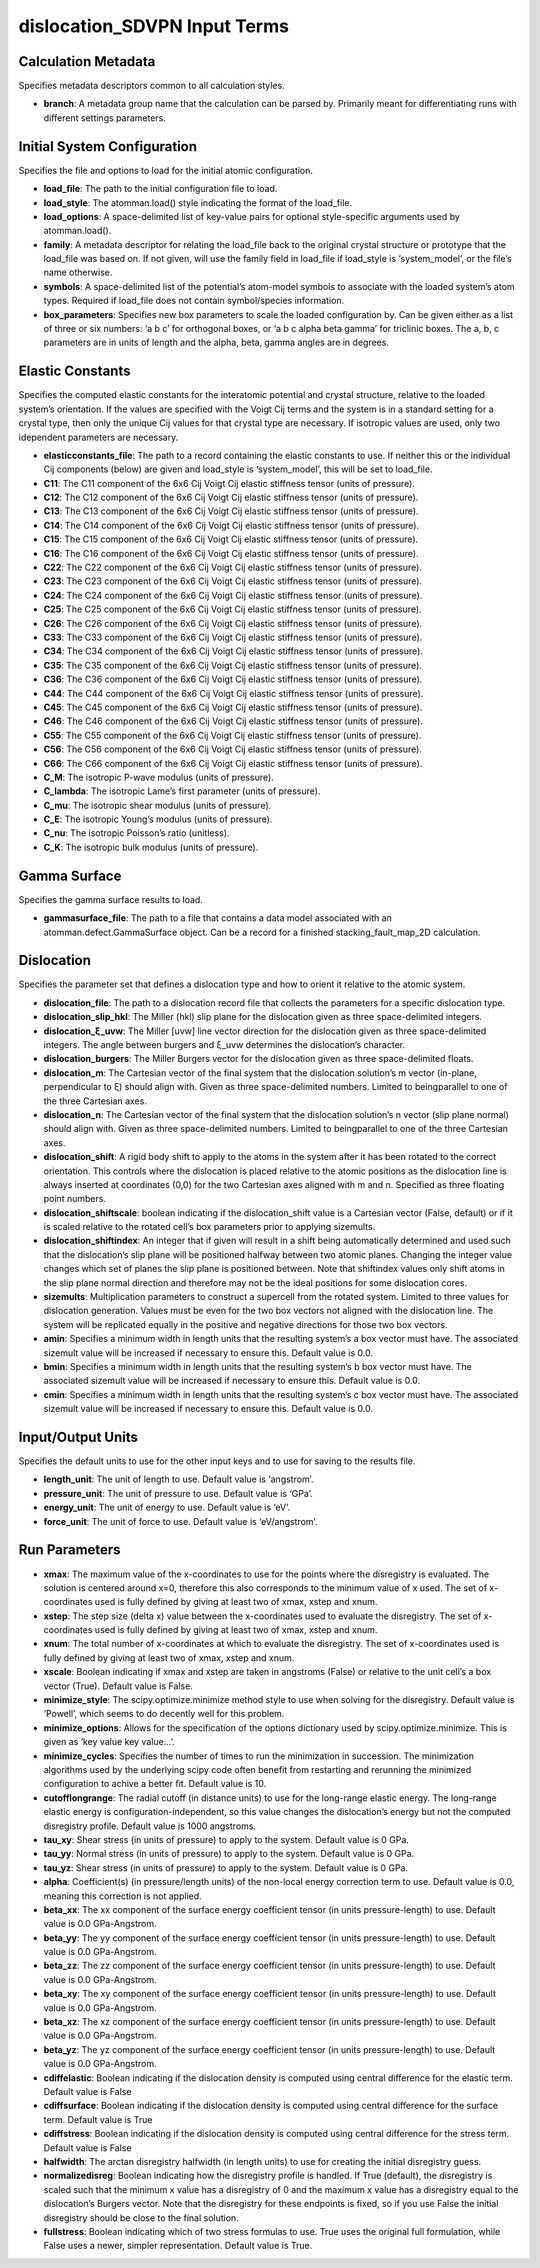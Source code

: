 dislocation_SDVPN Input Terms
=============================

Calculation Metadata
--------------------

Specifies metadata descriptors common to all calculation styles.

-  **branch**: A metadata group name that the calculation can be parsed
   by. Primarily meant for differentiating runs with different settings
   parameters.

Initial System Configuration
----------------------------

Specifies the file and options to load for the initial atomic
configuration.

-  **load_file**: The path to the initial configuration file to load.
-  **load_style**: The atomman.load() style indicating the format of the
   load_file.
-  **load_options**: A space-delimited list of key-value pairs for
   optional style-specific arguments used by atomman.load().
-  **family**: A metadata descriptor for relating the load_file back to
   the original crystal structure or prototype that the load_file was
   based on. If not given, will use the family field in load_file if
   load_style is ‘system_model’, or the file’s name otherwise.
-  **symbols**: A space-delimited list of the potential’s atom-model
   symbols to associate with the loaded system’s atom types. Required if
   load_file does not contain symbol/species information.
-  **box_parameters**: Specifies new box parameters to scale the loaded
   configuration by. Can be given either as a list of three or six
   numbers: ‘a b c’ for orthogonal boxes, or ‘a b c alpha beta gamma’
   for triclinic boxes. The a, b, c parameters are in units of length
   and the alpha, beta, gamma angles are in degrees.

Elastic Constants
-----------------

Specifies the computed elastic constants for the interatomic potential
and crystal structure, relative to the loaded system’s orientation. If
the values are specified with the Voigt Cij terms and the system is in a
standard setting for a crystal type, then only the unique Cij values for
that crystal type are necessary. If isotropic values are used, only two
idependent parameters are necessary.

-  **elasticconstants_file**: The path to a record containing the
   elastic constants to use. If neither this or the individual Cij
   components (below) are given and load_style is ‘system_model’, this
   will be set to load_file.
-  **C11**: The C11 component of the 6x6 Cij Voigt Cij elastic stiffness
   tensor (units of pressure).
-  **C12**: The C12 component of the 6x6 Cij Voigt Cij elastic stiffness
   tensor (units of pressure).
-  **C13**: The C13 component of the 6x6 Cij Voigt Cij elastic stiffness
   tensor (units of pressure).
-  **C14**: The C14 component of the 6x6 Cij Voigt Cij elastic stiffness
   tensor (units of pressure).
-  **C15**: The C15 component of the 6x6 Cij Voigt Cij elastic stiffness
   tensor (units of pressure).
-  **C16**: The C16 component of the 6x6 Cij Voigt Cij elastic stiffness
   tensor (units of pressure).
-  **C22**: The C22 component of the 6x6 Cij Voigt Cij elastic stiffness
   tensor (units of pressure).
-  **C23**: The C23 component of the 6x6 Cij Voigt Cij elastic stiffness
   tensor (units of pressure).
-  **C24**: The C24 component of the 6x6 Cij Voigt Cij elastic stiffness
   tensor (units of pressure).
-  **C25**: The C25 component of the 6x6 Cij Voigt Cij elastic stiffness
   tensor (units of pressure).
-  **C26**: The C26 component of the 6x6 Cij Voigt Cij elastic stiffness
   tensor (units of pressure).
-  **C33**: The C33 component of the 6x6 Cij Voigt Cij elastic stiffness
   tensor (units of pressure).
-  **C34**: The C34 component of the 6x6 Cij Voigt Cij elastic stiffness
   tensor (units of pressure).
-  **C35**: The C35 component of the 6x6 Cij Voigt Cij elastic stiffness
   tensor (units of pressure).
-  **C36**: The C36 component of the 6x6 Cij Voigt Cij elastic stiffness
   tensor (units of pressure).
-  **C44**: The C44 component of the 6x6 Cij Voigt Cij elastic stiffness
   tensor (units of pressure).
-  **C45**: The C45 component of the 6x6 Cij Voigt Cij elastic stiffness
   tensor (units of pressure).
-  **C46**: The C46 component of the 6x6 Cij Voigt Cij elastic stiffness
   tensor (units of pressure).
-  **C55**: The C55 component of the 6x6 Cij Voigt Cij elastic stiffness
   tensor (units of pressure).
-  **C56**: The C56 component of the 6x6 Cij Voigt Cij elastic stiffness
   tensor (units of pressure).
-  **C66**: The C66 component of the 6x6 Cij Voigt Cij elastic stiffness
   tensor (units of pressure).
-  **C_M**: The isotropic P-wave modulus (units of pressure).
-  **C_lambda**: The isotropic Lame’s first parameter (units of
   pressure).
-  **C_mu**: The isotropic shear modulus (units of pressure).
-  **C_E**: The isotropic Young’s modulus (units of pressure).
-  **C_nu**: The isotropic Poisson’s ratio (unitless).
-  **C_K**: The isotropic bulk modulus (units of pressure).

Gamma Surface
-------------

Specifies the gamma surface results to load.

-  **gammasurface_file**: The path to a file that contains a data model
   associated with an atomman.defect.GammaSurface object. Can be a
   record for a finished stacking_fault_map_2D calculation.

Dislocation
-----------

Specifies the parameter set that defines a dislocation type and how to
orient it relative to the atomic system.

-  **dislocation_file**: The path to a dislocation record file that
   collects the parameters for a specific dislocation type.
-  **dislocation_slip_hkl**: The Miller (hkl) slip plane for the
   dislocation given as three space-delimited integers.
-  **dislocation_ξ_uvw**: The Miller [uvw] line vector direction for the
   dislocation given as three space-delimited integers. The angle
   between burgers and ξ_uvw determines the dislocation’s character.
-  **dislocation_burgers**: The Miller Burgers vector for the
   dislocation given as three space-delimited floats.
-  **dislocation_m**: The Cartesian vector of the final system that the
   dislocation solution’s m vector (in-plane, perpendicular to ξ) should
   align with. Given as three space-delimited numbers. Limited to
   beingparallel to one of the three Cartesian axes.
-  **dislocation_n**: The Cartesian vector of the final system that the
   dislocation solution’s n vector (slip plane normal) should align
   with. Given as three space-delimited numbers. Limited to
   beingparallel to one of the three Cartesian axes.
-  **dislocation_shift**: A rigid body shift to apply to the atoms in
   the system after it has been rotated to the correct orientation. This
   controls where the dislocation is placed relative to the atomic
   positions as the dislocation line is always inserted at coordinates
   (0,0) for the two Cartesian axes aligned with m and n. Specified as
   three floating point numbers.
-  **dislocation_shiftscale**: boolean indicating if the
   dislocation_shift value is a Cartesian vector (False, default) or if
   it is scaled relative to the rotated cell’s box parameters prior to
   applying sizemults.
-  **dislocation_shiftindex**: An integer that if given will result in a
   shift being automatically determined and used such that the
   dislocation’s slip plane will be positioned halfway between two
   atomic planes. Changing the integer value changes which set of planes
   the slip plane is positioned between. Note that shiftindex values
   only shift atoms in the slip plane normal direction and therefore may
   not be the ideal positions for some dislocation cores.
-  **sizemults**: Multiplication parameters to construct a supercell
   from the rotated system. Limited to three values for dislocation
   generation. Values must be even for the two box vectors not aligned
   with the dislocation line. The system will be replicated equally in
   the positive and negative directions for those two box vectors.
-  **amin**: Specifies a minimum width in length units that the
   resulting system’s a box vector must have. The associated sizemult
   value will be increased if necessary to ensure this. Default value is
   0.0.
-  **bmin**: Specifies a minimum width in length units that the
   resulting system’s b box vector must have. The associated sizemult
   value will be increased if necessary to ensure this. Default value is
   0.0.
-  **cmin**: Specifies a minimum width in length units that the
   resulting system’s c box vector must have. The associated sizemult
   value will be increased if necessary to ensure this. Default value is
   0.0.

Input/Output Units
------------------

Specifies the default units to use for the other input keys and to use
for saving to the results file.

-  **length_unit**: The unit of length to use. Default value is
   ‘angstrom’.
-  **pressure_unit**: The unit of pressure to use. Default value is
   ‘GPa’.
-  **energy_unit**: The unit of energy to use. Default value is ‘eV’.
-  **force_unit**: The unit of force to use. Default value is
   ‘eV/angstrom’.

Run Parameters
--------------

-  **xmax**: The maximum value of the x-coordinates to use for the
   points where the disregistry is evaluated. The solution is centered
   around x=0, therefore this also corresponds to the minimum value of x
   used. The set of x-coordinates used is fully defined by giving at
   least two of xmax, xstep and xnum.
-  **xstep**: The step size (delta x) value between the x-coordinates
   used to evaluate the disregistry. The set of x-coordinates used is
   fully defined by giving at least two of xmax, xstep and xnum.
-  **xnum**: The total number of x-coordinates at which to evaluate the
   disregistry. The set of x-coordinates used is fully defined by giving
   at least two of xmax, xstep and xnum.
-  **xscale**: Boolean indicating if xmax and xstep are taken in
   angstroms (False) or relative to the unit cell’s a box vector (True).
   Default value is False.
-  **minimize_style**: The scipy.optimize.minimize method style to use
   when solving for the disregistry. Default value is ‘Powell’, which
   seems to do decently well for this problem.
-  **minimize_options**: Allows for the specification of the options
   dictionary used by scipy.optimize.minimize. This is given as ‘key
   value key value…’.
-  **minimize_cycles**: Specifies the number of times to run the
   minimization in succession. The minimization algorithms used by the
   underlying scipy code often benefit from restarting and rerunning the
   minimized configuration to achive a better fit. Default value is 10.
-  **cutofflongrange**: The radial cutoff (in distance units) to use for
   the long-range elastic energy. The long-range elastic energy is
   configuration-independent, so this value changes the dislocation’s
   energy but not the computed disregistry profile. Default value is
   1000 angstroms.
-  **tau_xy**: Shear stress (in units of pressure) to apply to the
   system. Default value is 0 GPa.
-  **tau_yy**: Normal stress (in units of pressure) to apply to the
   system. Default value is 0 GPa.
-  **tau_yz**: Shear stress (in units of pressure) to apply to the
   system. Default value is 0 GPa.
-  **alpha**: Coefficient(s) (in pressure/length units) of the non-local
   energy correction term to use. Default value is 0.0, meaning this
   correction is not applied.
-  **beta_xx**: The xx component of the surface energy coefficient
   tensor (in units pressure-length) to use. Default value is 0.0
   GPa-Angstrom.
-  **beta_yy**: The yy component of the surface energy coefficient
   tensor (in units pressure-length) to use. Default value is 0.0
   GPa-Angstrom.
-  **beta_zz**: The zz component of the surface energy coefficient
   tensor (in units pressure-length) to use. Default value is 0.0
   GPa-Angstrom.
-  **beta_xy**: The xy component of the surface energy coefficient
   tensor (in units pressure-length) to use. Default value is 0.0
   GPa-Angstrom.
-  **beta_xz**: The xz component of the surface energy coefficient
   tensor (in units pressure-length) to use. Default value is 0.0
   GPa-Angstrom.
-  **beta_yz**: The yz component of the surface energy coefficient
   tensor (in units pressure-length) to use. Default value is 0.0
   GPa-Angstrom.
-  **cdiffelastic**: Boolean indicating if the dislocation density is
   computed using central difference for the elastic term. Default value
   is False
-  **cdiffsurface**: Boolean indicating if the dislocation density is
   computed using central difference for the surface term. Default value
   is True
-  **cdiffstress**: Boolean indicating if the dislocation density is
   computed using central difference for the stress term. Default value
   is False
-  **halfwidth**: The arctan disregistry halfwidth (in length units) to
   use for creating the initial disregistry guess.
-  **normalizedisreg**: Boolean indicating how the disregistry profile
   is handled. If True (default), the disregistry is scaled such that
   the minimum x value has a disregistry of 0 and the maximum x value
   has a disregistry equal to the dislocation’s Burgers vector. Note
   that the disregistry for these endpoints is fixed, so if you use
   False the initial disregistry should be close to the final solution.
-  **fullstress**: Boolean indicating which of two stress formulas to
   use. True uses the original full formulation, while False uses a
   newer, simpler representation. Default value is True.
